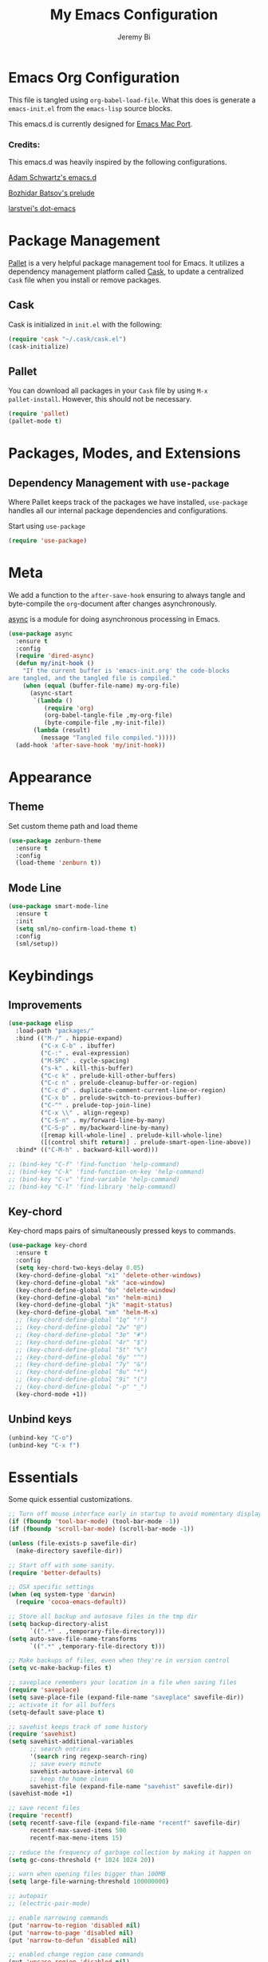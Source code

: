 #+AUTHOR: Jeremy Bi
#+TITLE: My Emacs Configuration

* Emacs Org Configuration

This file is tangled using =org-babel-load-file=. What this does is
generate a =emacs-init.el= from the =emacs-lisp= source blocks.

This emacs.d is currently designed for [[https://github.com/railwaycat/emacs-mac-port][Emacs Mac Port]].

*** Credits:

This emacs.d was heavily inspired by the following configurations.

[[https://github.com/daschwa/dotfiles/tree/master/emacs.d][Adam Schwartz's emacs.d]]

[[https://github.com/bbatsov/prelude][Bozhidar Batsov's prelude]]

[[https://github.com/larstvei/dot-emacs][larstvei's dot-emacs]]

* Package Management

[[https://github.com/rdallasgray/pallet][Pallet]] is a very helpful package management tool for Emacs.  It
utilizes a dependency management platform called [[https://github.com/cask/cask][Cask]], to update a
centralized =Cask= file when you install or remove packages.

** Cask

Cask is initialized in =init.el= with the following:
#+BEGIN_SRC emacs-lisp :tangle yes
  (require 'cask "~/.cask/cask.el")
  (cask-initialize)
#+END_SRC

** Pallet

You can download all packages in your =Cask= file by using =M-x
pallet-install=. However, this should not be necessary.
#+BEGIN_SRC emacs-lisp :tangle yes
  (require 'pallet)
  (pallet-mode t)
#+END_SRC

* Packages, Modes, and Extensions

** Dependency Management with =use-package=

Where Pallet keeps track of the packages we have installed,
=use-package= handles all our internal package dependencies and
configurations.

Start using =use-package=
#+BEGIN_SRC emacs-lisp :tangle yes
  (require 'use-package)
#+END_SRC
* Meta

We add a function to the =after-save-hook= ensuring to always tangle
and byte-compile the =org=-document after changes asynchronously.

[[https://github.com/jwiegley/emacs-async][async]] is a module for doing asynchronous processing in Emacs.

#+BEGIN_SRC emacs-lisp :tangle yes
  (use-package async
    :ensure t
    :config
    (require 'dired-async)
    (defun my/init-hook ()
      "If the current buffer is 'emacs-init.org' the code-blocks
  are tangled, and the tangled file is compiled."
      (when (equal (buffer-file-name) my-org-file)
        (async-start
         `(lambda ()
            (require 'org)
            (org-babel-tangle-file ,my-org-file)
            (byte-compile-file ,my-init-file))
         (lambda (result)
           (message "Tangled file compiled.")))))
    (add-hook 'after-save-hook 'my/init-hook))
#+END_SRC

* Appearance

** Theme

Set custom theme path and load theme
#+BEGIN_SRC emacs-lisp :tangle yes
  (use-package zenburn-theme
    :ensure t
    :config
    (load-theme 'zenburn t))
#+END_SRC

** Mode Line

#+BEGIN_SRC emacs-lisp :tangle yes
  (use-package smart-mode-line
    :ensure t
    :init
    (setq sml/no-confirm-load-theme t)
    :config
    (sml/setup))
#+END_SRC

* Keybindings

** Improvements
#+BEGIN_SRC emacs-lisp :tangle yes
  (use-package elisp
    :load-path "packages/"
    :bind (("M-/" . hippie-expand)
           ("C-x C-b" . ibuffer)
           ("C-:" . eval-expression)
           ("M-SPC" . cycle-spacing)
           ("s-k" . kill-this-buffer)
           ("C-c k" . prelude-kill-other-buffers)
           ("C-c n" . prelude-cleanup-buffer-or-region)
           ("C-c d" . duplicate-comment-current-line-or-region)
           ("C-x b" . prelude-switch-to-previous-buffer)
           ("C-^" . prelude-top-join-line)
           ("C-x \\" . align-regexp)
           ("C-S-n" . my/forward-line-by-many)
           ("C-S-p" . my/backward-line-by-many)
           ([remap kill-whole-line] . prelude-kill-whole-line)
           ([(control shift return)] . prelude-smart-open-line-above))
    :bind* (("C-M-h" . backward-kill-word)))

  ;; (bind-key "C-f" 'find-function 'help-command)
  ;; (bind-key "C-k" 'find-function-on-key 'help-command)
  ;; (bind-key "C-v" 'find-variable 'help-command)
  ;; (bind-key "C-l" 'find-library 'help-command)

#+END_SRC

** Key-chord

Key-chord maps pairs of simultaneously pressed keys to commands.

#+BEGIN_SRC emacs-lisp :tangle yes
  (use-package key-chord
    :ensure t
    :config
    (setq key-chord-two-keys-delay 0.05)
    (key-chord-define-global "x1" 'delete-other-windows)
    (key-chord-define-global "xk" 'ace-window)
    (key-chord-define-global "0o" 'delete-window)
    (key-chord-define-global "xn" 'helm-mini)
    (key-chord-define-global "jk" 'magit-status)
    (key-chord-define-global "xm" 'helm-M-x)
    ;; (key-chord-define-global "1q" "!")
    ;; (key-chord-define-global "2w" "@")
    ;; (key-chord-define-global "3e" "#")
    ;; (key-chord-define-global "4r" "$")
    ;; (key-chord-define-global "5t" "%")
    ;; (key-chord-define-global "6y" "^")
    ;; (key-chord-define-global "7y" "&")
    ;; (key-chord-define-global "8u" "*")
    ;; (key-chord-define-global "9i" "(")
    ;; (key-chord-define-global "-p" "_")
    (key-chord-mode +1))
#+END_SRC

** Unbind keys

#+BEGIN_SRC emacs-lisp :tangle yes
  (unbind-key "C-o")
  (unbind-key "C-x f")
#+END_SRC

* Essentials

Some quick essential customizations.

#+BEGIN_SRC emacs-lisp :tangle yes
  ;; Turn off mouse interface early in startup to avoid momentary display
  (if (fboundp 'tool-bar-mode) (tool-bar-mode -1))
  (if (fboundp 'scroll-bar-mode) (scroll-bar-mode -1))

  (unless (file-exists-p savefile-dir)
    (make-directory savefile-dir))

  ;; Start off with some sanity.
  (require 'better-defaults)

  ;; OSX specific settings
  (when (eq system-type 'darwin)
    (require 'cocoa-emacs-default))

  ;; Store all backup and autosave files in the tmp dir
  (setq backup-directory-alist
        `((".*" . ,temporary-file-directory)))
  (setq auto-save-file-name-transforms
        `((".*" ,temporary-file-directory t)))

  ;; Make backups of files, even when they're in version control
  (setq vc-make-backup-files t)

  ;; saveplace remembers your location in a file when saving files
  (require 'saveplace)
  (setq save-place-file (expand-file-name "saveplace" savefile-dir))
  ;; activate it for all buffers
  (setq-default save-place t)

  ;; savehist keeps track of some history
  (require 'savehist)
  (setq savehist-additional-variables
        ;; search entries
        '(search ring regexp-search-ring)
        ;; save every minute
        savehist-autosave-interval 60
        ;; keep the home clean
        savehist-file (expand-file-name "savehist" savefile-dir))
  (savehist-mode +1)

  ;; save recent files
  (require 'recentf)
  (setq recentf-save-file (expand-file-name "recentf" savefile-dir)
        recentf-max-saved-items 500
        recentf-max-menu-items 15)

  ;; reduce the frequency of garbage collection by making it happen on
  (setq gc-cons-threshold (* 1024 1024 20))

  ;; warn when opening files bigger than 100MB
  (setq large-file-warning-threshold 100000000)

  ;; autopair
  ;; (electric-pair-mode)

  ;; enable narrowing commands
  (put 'narrow-to-region 'disabled nil)
  (put 'narrow-to-page 'disabled nil)
  (put 'narrow-to-defun 'disabled nil)

  ;; enabled change region case commands
  (put 'upcase-region 'disabled nil)
  (put 'downcase-region 'disabled nil)

  ;; enable erase-buffer command
  (put 'erase-buffer 'disabled nil)

  (show-paren-mode 1)
#+END_SRC

* Setups

All packages and modes are configured here.
** Major Modes
*** Lisp

**** Clojure

#+begin_src emacs-lisp :tangle yes
  (use-package clojure-mode
    :ensure t
    :config
    (defun my/clojure-mode-defaults ()
      (subword-mode +1)
      (smartparens-mode -1))
    (add-hook 'clojure-mode-hook 'my/clojure-mode-defaults))
#+end_src

**** Emacs lisp

#+BEGIN_SRC emacs-lisp :tangle yes
  (defun my/recompile-elc-on-save ()
    "Recompile your elc when saving an elisp file."
    (add-hook 'after-save-hook
              (lambda ()
                (when (file-exists-p (byte-compile-dest-file buffer-file-name))
                  (emacs-lisp-byte-compile)))
              nil
              t))

  (defun my/conditional-emacs-lisp-checker ()
    "Don't check doc style in Emacs Lisp test files."
    (let ((file-name (buffer-file-name)))
      (when (and file-name (string-match-p ".*-tests?\\.el\\'" file-name))
        (setq-local flycheck-checkers '(emacs-lisp)))))

  (defun my/emacs-lisp-mode-defaults ()
    "Sensible defaults for `emacs-lisp-mode'."
    (my/recompile-elc-on-save)
    (smartparens-mode -1)
    (my/conditional-emacs-lisp-checker))

  (add-hook 'emacs-lisp-mode-hook 'my/emacs-lisp-mode-defaults)

  ;; ielm is an interactive Emacs Lisp shell
  (defun my/ielm-mode-defaults ()
    "Sensible defaults for `ielm'."
    (whitespace-mode -1))

  (add-hook 'ielm-mode-hook 'my/ielm-mode-defaults)

  (add-to-list 'auto-mode-alist '("Cask\\'" . emacs-lisp-mode))

  (define-key emacs-lisp-mode-map (kbd "C-c C-c") 'eval-defun)
  (define-key emacs-lisp-mode-map (kbd "C-c C-b") 'eval-buffer)

#+END_SRC

*** Geiser/Scheme

#+BEGIN_SRC emacs-lisp :tangle yes
  ;; (use-package geiser
  ;;   :config
  ;;   (setq geiser-active-implementations '(racket)))

  (use-package racket-mode
    :ensure t
    :config
    (add-hook 'racket-mode-hook
              '(lambda ()
                 (define-key racket-mode-map (kbd "C-c C-l") 'racket-run)
                 (define-key racket-mode-map (kbd "C-c C-k") 'racket-test))))

  (defun my/scheme-mode-defaults ()
    (smartparens-mode -1))

  (add-hook 'scheme-mode-hook #'my/scheme-mode-defaults)
#+END_SRC

*** LaTex

Sane setup for LaTeX writers.

#+BEGIN_SRC emacs-lisp :tangle yes
  (use-package tex-site
    :ensure auctex
    :config
    (defun my/latex-mode-defaults ()
      (turn-on-auto-fill)
      (abbrev-mode 1)
      (LaTeX-math-mode 1)
      (turn-on-cdlatex))

    (add-hook 'LaTeX-mode-hook 'my/latex-mode-defaults)

    (setq TeX-auto-save t)
    (setq TeX-parse-self t)

    ;; (setq-default TeX-master nil)

    (setq TeX-PDF-mode t)

    (when (eq system-type 'darwin)
      (setq TeX-view-program-selection
            '((output-dvi "DVI Viewer")
              (output-pdf "PDF Viewer")
              (output-html "HTML Viewer")))

      (setq TeX-view-program-list
            '(("DVI Viewer" "open %o")
              ("PDF Viewer" "open %o")
              ("HTML Viewer" "open %o"))))

    ;; (eval-after-load "tex"
    ;;   '(add-to-list 'TeX-engine-alist-builtin
    ;;                '(xetex "XeTeX" "xetex -shell-escape" "xelatex -shell-escape" "xetex")))
    )
#+END_SRC

**** Latex extra

#+begin_src emacs-lisp :tangle no
  (use-package latex-extra
    :config
    (eval-after-load 'latex '(latex/setup-keybinds)))
#+end_src

*** Org Mode

If you are not using it, you need to start.

#+BEGIN_SRC emacs-lisp :tangle yes
  (use-package org
    :defer t
    :config
    (require 'ox-md)
    (require 'ox-latex)

    (defun my/org-mode-defaults ()
      (turn-on-org-cdlatex)
      (diminish 'org-cdlatex-mode "")
      (turn-on-auto-fill))

    (add-hook 'org-mode-hook 'my/org-mode-defaults)

    ;; Fontify org-mode code blocks
    (setq org-src-fontify-natively t)

    (setq org-todo-keyword-faces
          '(("TODO" . (:foreground "green" :weight bold))
            ("NEXT" :foreground "blue" :weight bold)
            ("WAITING" :foreground "orange" :weight bold)
            ("HOLD" :foreground "magenta" :weight bold)
            ("CANCELLED" :foreground "forest green" :weight bold)))

    (setq org-enforce-todo-dependencies t)
    (setq org-src-tab-acts-natively t)

    ;; set up latex
    (setq org-latex-create-formula-image-program 'imagemagick)

    (setq org-latex-pdf-process
          (quote ("pdflatex -interaction nonstopmode -shell-escape -output-directory %o %f"
                  "bibtex $(basename %b)"
                  "pdflatex -interaction nonstopmode -shell-escape -output-directory %o %f"
                  "pdflatex -interaction nonstopmode -shell-escape -output-directory %o %f")))

    ;; Tell the latex export to use the minted package for source
    ;; code coloration.
    (add-to-list 'org-latex-packages-alist '("" "minted"))
    (setq org-latex-listings 'minted)

    (setq org-latex-minted-options
          '(("frame" "lines") ("framesep" "6pt")
            ("mathescape" "true") ("fontsize" "\\small")))

    (setq org-confirm-babel-evaluate nil)

    ;; execute external programs.
    (org-babel-do-load-languages
     (quote org-babel-load-languages)
     (quote ((emacs-lisp . t)
             (dot . t)
             (ditaa . t)
             (R . t)
             (python . t)
             (ruby . t)
             (gnuplot . t)
             (clojure . t)
             (sh . t)
             (haskell . t)
             (octave . t)
             (org . t)
             (plantuml . t)
             (scala . t)
             (sql . t)
             (latex . t))))

    (eval-after-load 'org-src
      '(define-key org-src-mode-map
         "\C-x\C-s" #'org-edit-src-exit))

    ;; (org-require 'org-ref)
    ;; (setq org-ref-default-bibliography '("/Users/jeremybi/research/refs.bib")
    ;;       org-ref-pdf-directory "/Users/jeremybi/research/papers/"
    ;;       org-ref-bibliography-notes "/Users/jeremybi/research/notes.org")
    )
#+END_SRC

[[https://github.com/jkitchin/jmax/blob/master/org-ref.org][Org-ref]] is an emacs-lisp module to handle bibliographic citations, and
references to figures, tables and sections in org-mode.

*** Dired and dired+

Dired Plus is an extension to the =dired= file manager in Emacs.  My
favorite feature is that pressing =F= will open all marked files.

#+BEGIN_SRC emacs-lisp :tangle yes
  (use-package dired
    :commands dired-jump
    :config
    (put 'dired-find-alternate-file 'disabled nil)

    ;; always delete and copy recursively
    (setq dired-recursive-deletes 'always)
    (setq dired-recursive-copies 'always)
    ;; show readable size
    (setq dired-listing-switches "-alh")

    (setq dired-dwim-target t)

    ;; enable some really cool extensions like C-x C-j(dired-jump)
    (require 'dired-x)

    (setq-default dired-omit-mode t
                  dired-omit-files "^\\.?#\\|^\\.$\\|^\\.\\.$\\|^\\."))

  (use-package dired+
    :ensure t)
#+END_SRC

*** Scala-mode

#+BEGIN_SRC emacs-lisp :tangle yes
  (use-package scala-mode2
    :ensure t
    :config
    (setq scala-indent:align-forms t
          scala-indent:align-parameters t)
    (defun my/scala-mode-hook-defaults ()
      (subword-mode +1))
    (add-hook 'scala-mode-hook 'my/scala-mode-hook-defaults))
#+END_SRC
*** Markdown

#+BEGIN_SRC emacs-lisp :tangle yes
  (use-package markdown-mode
    :ensure t
    :mode "\\.md\\'")
#+END_SRC

*** F2j-mode

#+begin_src emacs-lisp :tangle yes
  (use-package f2j-mode
    :load-path "packages/")
#+end_src

*** Eshell

Type =clear= to clear the buffer like in other terminal emulators.

#+BEGIN_SRC emacs-lisp :tangle yes
  (require 'eshell)
  (setq eshell-directory-name
        (expand-file-name "eshell" savefile-dir))

  (defun eshell/clear ()
    "Clears the shell buffer ala Unix's clear."
    ;; the shell prompts are read-only, so clear that for the duration
    (let ((inhibit-read-only t))
      ;; simply delete the region
      (erase-buffer)))
#+END_SRC

*** Java Mode

#+begin_src emacs-lisp :tangle yes
  (use-package cc-mode
    :defer t
    :init
    (add-hook 'java-mode-hook (lambda ()
                                (setq c-basic-offset 2))))
#+end_src

*** Haskell Mode

#+BEGIN_SRC emacs-lisp :tangle yes
  (use-package haskell-mode
    :ensure t
    :config
    (defun my/haskell-mode-defaults ()
      (subword-mode +1)
      (turn-on-haskell-doc-mode)
      (flycheck-mode -1)
      (turn-on-haskell-indentation))

    (add-hook 'haskell-mode-hook 'my/haskell-mode-defaults)
    (add-hook 'haskell-mode-hook 'interactive-haskell-mode)

    (require 'haskell)
    (bind-keys :map interactive-haskell-mode-map
               ("M-." . haskell-mode-goto-loc)
               ("M-," . pop-tag-mark)
               ("C-c C-t" . ghc-show-type)
               ("C-M-?" . ghc-display-errors))

    (setq haskell-process-auto-import-loaded-modules t
          haskell-interactive-types-for-show-ambiguous nil
          haskell-process-log t)

    (setq haskell-process-args-cabal-repl
          '("--ghc-option=-ferror-spans" "--with-ghc=ghci-ng"))

    (setq haskell-process-path-ghci "ghci-ng"))
#+END_SRC

*** SML Mode

#+BEGIN_SRC emacs-lisp :tangle yes
  (use-package sml-mode
    :ensure t
    :mode "\\.sml\\'"
    :config
    (defun my-sml-prog-proc-send-buffer ()
      "If sml repl exists, then restart it else create a new repl."
      (interactive)
      (when (get-buffer "*sml*")
        (with-current-buffer "*sml*"
          (when (get-process "sml")
            (comint-send-eof)))
        (sleep-for 0.2)
        (sml-run "sml" ""))
      (sml-prog-proc-send-buffer t))
    (bind-key "C-c C-b" 'my-sml-prog-proc-send-buffer sml-mode-map))

#+END_SRC

*** Idris Mode

#+begin_src emacs-lisp :tangle yes
  (use-package idris-mode
    :ensure t)
#+end_src

*** Lua Mode

#+begin_src emacs-lisp :tangle yes
  (use-package lua-mode
    :ensure t)
#+end_src

*** Js2 Mode

#+BEGIN_SRC emacs-lisp :tangle yes
  (use-package js2-mode
    :ensure t
    :mode "\\.js\\'")
#+END_SRC

** Minor Modes
*** Ido-related

#+BEGIN_SRC emacs-lisp :tangle yes
  (require 'ido)
  (setq ido-enable-prefix nil
        ido-enable-flex-matching t
        ido-create-new-buffer 'always
        ido-use-filename-at-point 'guess
        ido-max-prospects 10
        ido-save-directory-list-file (expand-file-name "ido.hist" savefile-dir)
        ido-default-file-method 'selected-window
        ido-auto-merge-work-directories-length -1)
  (ido-mode +1)

  ;; disable ido faces to see flx highlights
  (setq ido-use-faces nil)

  (use-package ido-ubiquitous
    :disabled t
    :config
    (ido-ubiquitous-mode +1))

  (use-package flx-ido
    :disabled t
    :config
    (flx-ido-mode +1))

  (use-package ido-vertical-mode
    :ensure t
    :config
    (ido-vertical-mode +1))
#+END_SRC

*** Magit

[[https://github.com/magit/magit][Magit]] is the ultimate =git= interface for Emacs.

#+BEGIN_SRC emacs-lisp :tangle yes
  (use-package magit
    :ensure t
    :pin melpa
    :commands magit-status
    :diminish (magit-auto-revert-mode ""))
#+END_SRC
*** hindent

#+begin_src emacs-lisp :tangle yes
  (use-package hindent
    :ensure t
    :config
    (setq hindent-style "chris-done")
    (add-hook 'haskell-mode-hook #'hindent-mode))
#+end_src

*** quickrun

#+begin_src emacs-lisp :tangle yes
  (use-package quickrun :ensure t)
#+end_src

*** Wgrep

[[https://github.com/mhayashi1120/Emacs-wgrep][Wgrep]] allows you to edit a grep buffer and apply those changes to the
file buffer.

#+BEGIN_SRC emacs-lisp :tangle yes
  (use-package wgrep-ag
    :ensure t
    :init
    (autoload 'wgrep-ag-setup "wgrep-ag")
    (add-hook 'ag-mode-hook 'wgrep-ag-setup))
#+END_SRC
*** Helm

=helm-mini= is a part of [[https://github.com/emacs-helm/helm][Helm]] that shows current buffers and a list of
recent files using =recentf=.  It is a great way to manage many open
files.

#+BEGIN_SRC emacs-lisp :tangle yes
  (use-package helm
    :ensure t
    :bind (("C-x C-f" . helm-find-files)
           ("M-y" . helm-show-kill-ring)
           ("C-h r" . helm-info-emacs)
           ("C-h a" . helm-apropos))
    :config
    (require 'helm-config)
    (require 'helm-files)

    (when (executable-find "curl")
      (setq helm-google-suggest-use-curl-p t))

    (setq helm-quick-update                     t
          helm-split-window-in-side-p           t
          helm-buffers-fuzzy-matching           t
          helm-move-to-line-cycle-in-source     t
          helm-ff-search-library-in-sexp        t
          helm-ff-file-name-history-use-recentf t)

    ;; show minibuffer history with Helm
    (bind-key "C-c C-l" 'helm-minibuffer-history minibuffer-local-map)

    ;; shell history.
    (bind-key "C-c C-l" 'helm-comint-input-ring shell-mode-map)

    (helm-mode +1))
#+END_SRC
*** Hydra

[[https://github.com/abo-abo/hydra][Hydra]] make Emacs bindings that stick around.

#+begin_src emacs-lisp :tangle yes
  (use-package hydra-examples
    :ensure hydra
    :config
    (defhydra hydra-move (global-map "C-S-o")
      "move"
      ("h" hydra-move-splitter-left)
      ("j" hydra-move-splitter-down)
      ("k" hydra-move-splitter-up)
      ("l" hydra-move-splitter-right))

    (global-set-key
     (kbd "C-x t")
     (defhydra toggle (:color amaranth)
       "toggle"
       ("a" abbrev-mode "abbrev" :color blue)
       ("d" toggle-debug-on-error "debug" :color blue)
       ("f" auto-fill-mode "fill" :color blue)
       ("t" toggle-truncate-lines "truncate" :color blue)
       ("w" whitespace-mode "whitespace" :color blue)
       ("q" nil "cancel")))

    (key-chord-define-global
     "ds"
     (defhydra hydra-zoom ()
       "zoom"
       ("j" text-scale-increase "in")
       ("k" text-scale-decrease "out")
       ("0" (text-scale-set 0) "reset")
       ("1" (text-scale-set 0) :bind nil)
       ("2" (text-scale-set 0) :bind nil :color blue)))

    (defhydra hydra-error (global-map "M-g")
      "goto-error"
      ("h" first-error "first")
      ("j" next-error "next")
      ("k" previous-error "prev")
      ("v" recenter-top-bottom "recenter")
      ("q" nil "quit"))

    (global-set-key
     (kbd "C-M-o")
     (defhydra hydra-window (:color amaranth)
       "window"
       ("h" windmove-left nil)
       ("j" windmove-down nil)
       ("k" windmove-up nil)
       ("l" windmove-right nil)
       ("v" (lambda ()
              (interactive)
              (split-window-right)
              (windmove-right))
        "vert")
       ("x" (lambda ()
              (interactive)
              (split-window-below)
              (windmove-down))
        "horz")
       ("t" transpose-frame "'")
       ("o" delete-other-windows "one" :color blue)
       ("a" ace-window "ace")
       ("s" ace-swap-window "swap")
       ("d" ace-delete-window "del")
       ("i" ace-maximize-window "ace-one" :color blue)
       ("b" ido-switch-buffer "buf")
       ("q" nil "cancel"))))
#+end_src

*** Paradox

#+begin_src emacs-lisp :tangle no
  (use-package paradox
    :ensure t
    :config
    (setq paradox-github-token t)
    (setq paradox-execute-asynchronously t))
#+end_src

*** Pretty-mode

#+begin_src emacs-lisp :tangle yes
  (use-package pretty-mode
    :ensure t
    :idle (global-pretty-mode t))
#+end_src

*** Pandoc-mode

#+begin_src emacs-lisp :tangle yes
  (use-package pandoc-mode
    :ensure t
    :config
    (add-hook 'markdown-mode-hook 'pandoc-mode)
    (add-hook 'org-mode-hook 'pandoc-mode)
    (add-hook 'pandoc-mode-hook 'pandoc-load-default-settings))
#+end_src
*** Elpy

#+begin_src emacs-lisp :tangle no
  (use-package elpy
    :ensure t
    :config
    (remove-hook 'elpy-modules 'elpy-module-flymake)
    (remove-hook 'elpy-modules 'elpy-module-yasnippet)
    (elpy-enable))
#+end_src
*** Chinese-font-setup

#+begin_src emacs-lisp :tangle yes
  (use-package chinese-fonts-setup
    :ensure t)
#+end_src

*** mwim

Move to the beginning/end of line or code

#+begin_src emacs-lisp :tangle yes
  (use-package mwim
    :bind (("C-a" . mwim-beginning-of-code-or-line)
           ("C-e" . mwim-end-of-code-or-line)))
#+end_src

*** Helm-swoop

[[https://github.com/ShingoFukuyama/helm-swoop][Helm-swoop]], efficiently hopping squeezed lines powered by Emacs
helm interface.

#+BEGIN_SRC emacs-lisp :tangle yes
  (use-package helm-swoop
    :ensure t
    :bind (("M-i" . helm-swoop)
           ("M-I" . helm-swoop-back-to-last-point)
           ("C-c M-i" . helm-multi-swoop)
           ("C-x M-i" . helm-multi-swoop-all))
    :config
    ;; When doing isearch, hand the word over to helm-swoop
    (bind-key "M-i" 'helm-swoop-from-isearch isearch-mode-map)
    ;; From helm-swoop to helm-multi-swoop-all
    (bind-key "M-i" 'helm-multi-swoop-all-from-helm-swoop helm-swoop-map))
#+END_SRC

*** Helm-descbinds

[[https://github.com/emacs-helm/helm-descbinds][Helm Descbinds]] provides an interface to emacs' =describe-bindings=
making the currently active key bindings interactively searchable
with helm.

#+BEGIN_SRC emacs-lisp :tangle yes
  (use-package helm-descbinds
    :defer t
    :ensure t
    :idle (helm-descbinds-mode 1))
#+END_SRC

*** Fullframe

[[https://github.com/tomterl/fullframe][Fullframe]] advises commands to execute fullscreen, restoring the window
setup when exiting.

#+BEGIN_SRC emacs-lisp :tangle yes
  (use-package fullframe
    :ensure t
    :config
    (fullframe magit-status magit-mode-quit-window)
    (fullframe monky-status monky-quit-window)
    (fullframe ibuffer ibuffer-quit))
#+END_SRC

*** Exec-path-from-shell

A GNU Emacs library to setup environment variables from the user's
shell.

#+begin_src emacs-lisp :tangle yes
  (use-package exec-path-from-shell
    :ensure t
    :if (memq window-system '(mac ns))
    :config
    (exec-path-from-shell-initialize))
#+end_src

*** Mykie

[[https://github.com/yuutayamada/mykie-el][Mykie]] is a command multiplexer, which can add other functions to a
single keybind.

#+BEGIN_SRC emacs-lisp :tangle no
  (use-package mykie
    :ensure t
    :config
    (setq mykie:use-major-mode-key-override 'global)
    (mykie:initialize)
    (mykie:set-keys nil
      "C-e"
      :default (move-end-of-line 1)
      :repeat  (end-of-buffer)
      :C-u (beginning-of-buffer)
      "C-S-n"
      :default (next-line 4)
      "C-S-p"
      :default (previous-line 4)))
#+END_SRC

*** Ace-jump-mode

#+BEGIN_SRC emacs-lisp :tangle yes
  (use-package ace-jump-mode
    :ensure t
    :bind ("C-c SPC" . ace-jump-mode)
    :config
    (setq ace-jump-mode-move-keys
        '(?a ?s ?d ?f ?g ?h ?j ?k ?l ?q ?w ?e ?r ?t ?y ?u ?i ?o ?p ?z ?x ?c ?v ?b ?n ?m)))
#+END_SRC
*** Alert

[[https://github.com/jwiegley/alert][Alert]] is a Growl-workalike for Emacs which uses a common notification
interface.

#+BEGIN_SRC emacs-lisp :tangle no
  (use-package alert
    :config
    (setq terminal-notifier-command (executable-find "terminal-notifier"))
    (alert-define-style 'timed-notification :title "Notify using terminal-notifier"
                        :notifier
                        (lambda (info)
                          (if terminal-notifier-command
                              (let ((args
                                     (list "-title" (alert-encode-string (plist-get info :title))
                                           "-message" (alert-encode-string (plist-get info :message))
                                           "-sound" "default"
                                           "-sender" "org.gnu.Emacs")))
                                (apply #'call-process terminal-notifier-command nil nil nil args))
                            (alert-message-notify info))))
    (setq alert-default-style 'timed-notification)

    ;; To reminder me to stand up from long time coding
    (defvar my-timer-obj nil
      "For canceling if I cannot bear")

    (defun start-my-timer ()
      "Timer for long time coding."
      (if my-timer-obj (cancel-timer my-timer-obj))
      (setq my-timer-obj
            (run-at-time "42 minutes" 2600
                         (lambda () (alert "Stand up, stretch out!" :title "Stop Watering"))))
      ;; (alert "Start timing!" :title "Emacs")
      )

    (defun stop-my-timer ()
      (if my-timer-obj (cancel-timer my-timer-obj))
      ;; (alert "Stop timing!" :title "Emacs")
      )

    (add-hook 'focus-in-hook #'start-my-timer)
    (add-hook 'focus-out-hook #'stop-my-timer))

#+END_SRC

*** Ace-isearch

#+begin_src emacs-lisp :tangle yes
  (use-package ace-isearch
    :ensure t
    :config
    (setq ace-isearch-use-ace-jump 'printing-char)
    (setq ace-isearch-input-idle-delay 0.8)
    (global-ace-isearch-mode +1))
#+end_src

*** Ace-window

[[https://github.com/abo-abo/ace-window][Ace-window]] provides window switching, the visual way.

#+BEGIN_SRC emacs-lisp :tangle yes
  (use-package ace-window
    :ensure t
    :bind ("C-x o" . ace-window)
    :config
    (setq aw-keys '(?a ?s ?d ?f ?g ?h ?j ?k ?l))
    (setq aw-scope 'frame))
#+END_SRC

*** Rainbow mode

=rainbow-mode= displays hexadecimal colors with the color they
represent as their background.

#+BEGIN_SRC emacs-lisp :tangle yes
  (use-package rainbow-mode
    :ensure t
    :diminish (rainbow-mode . "")
    :config
    (add-hook 'prog-mode-hook 'rainbow-mode))
#+END_SRC

*** Rainbow-delimiter

[[https://github.com/jlr/rainbow-delimiters][Rainbow Delimiters]] is a “rainbow parentheses”-like mode which
highlights parentheses, brackets, and braces according to their depth

#+BEGIN_SRC emacs-lisp :tangle no
  (use-package rainbow-delimiters
    :ensure t
    :config
    (add-hook 'prog-mode-hook #'rainbow-delimiters-mode))
#+END_SRC

*** Operate-on-numbes

#+BEGIN_SRC emacs-lisp :tangle yes
  (use-package operate-on-number
    :config
    (require 'smartrep)
    (setq smartrep-mode-line-active-bg nil)
    (smartrep-define-key global-map "C-c ."
      '(("+" . apply-operation-to-number-at-point)
        ("-" . apply-operation-to-number-at-point)
        ("*" . apply-operation-to-number-at-point)
        ("/" . apply-operation-to-number-at-point)
        ("^" . apply-operation-to-number-at-point)
        ("<" . apply-operation-to-number-at-point)
        (">" . apply-operation-to-number-at-point)
        ("'" . operate-on-number-at-point))))
#+END_SRC

*** Expand-region

[[https://github.com/magnars/expand-region.el][Expand-region]] increases the selected region by semantic units. Just
keep pressing the key until it selects what you want.

#+BEGIN_SRC emacs-lisp :tangle yes
  (use-package expand-region
    :ensure t
    :bind ("M-2" . er/expand-region))
#+END_SRC

*** Whitespace

Whitespace-mode configuration.

#+BEGIN_SRC emacs-lisp :tangle yes
  (use-package whitespace
    :diminish (whitespace-mode . "")
    :config
    ;; (setq whitespace-line-column 80)
    (setq whitespace-style '(face tabs trailing))

    (defun prelude-enable-whitespace ()
      "Enable `whitespace-mode' if `prelude-whitespace' is not nil."
      ;; (add-hook 'before-save-hook 'whitespace-cleanup nil t)
      (whitespace-mode +1))

    (add-hook 'text-mode-hook 'prelude-enable-whitespace)
    (add-hook 'prog-mode-hook 'prelude-enable-whitespace))

#+END_SRC

*** Whitespace-cleanup-mode

#+begin_src emacs-lisp :tangle yes
  (use-package whitespace-cleanup-mode
    :ensure t
    :diminish (whitespace-cleanup-mode . "")
    :config
    (add-hook 'prog-mode-hook 'whitespace-cleanup-mode))
#+end_src

*** Ag

[[https://github.com/Wilfred/ag.el][Ag.el]] is a simple ag frontend, loosely based on ack-and-half.el.

#+BEGIN_SRC emacs-lisp :tangle yes
  (use-package ag
    :ensure t
    :config
    (setq ag-highlight-search t))
#+END_SRC
*** Projectile

#+BEGIN_SRC emacs-lisp :tangle yes
  (use-package projectile
    :ensure t
    :diminish ""
    :config
    (setq projectile-cache-file
          (expand-file-name  "projectile.cache" savefile-dir)
          projectile-completion-system 'helm
          projectile-sort-order 'modification-time)
    (projectile-global-mode t))
#+END_SRC

*** Helm-projectile

#+begin_src emacs-lisp :tangle yes
  (use-package helm-projectile
    :ensure t
    :bind (("s-p" . helm-projectile-switch-project)
           ("s-f" . helm-projectile-find-file)
           ("s-g" . helm-projectile-ag))
    :config
    (setq projectile-switch-project-action 'helm-projectile-find-file)
    (helm-projectile-on))
#+end_src

*** Helm-ag

#+begin_src emacs-lisp :tangle yes
  (use-package helm-ag
    :defer t
    :ensure t)
#+end_src

*** Discover-my-major

#+BEGIN_SRC emacs-lisp :tangle yes
  (use-package discover-my-major
    :config
    (bind-key "C-m" 'discover-my-major 'help-command))
#+END_SRC

*** Lispy

[[https://github.com/abo-abo/lispy][Lispy]] implements various vi-like commands for navigating and editing
Lisp code.

#+BEGIN_SRC emacs-lisp :tangle yes
  (use-package lispy
    :defer t
    :ensure t
    :init
    (dolist (hook '(emacs-lisp-mode-hook
                    lisp-mode-hook
                    scheme-mode-hook
                    clojure-mode-hook))
      (add-hook hook (lambda () (lispy-mode +1))))
    :config
    (bind-keys :map lispy-mode-map
               ("C-e" . nil)
               ("/" . nil)
               ("M-i" . nil)
               ("M-e" . lispy-iedit)
               ("S" . special-lispy-splice)
               ("g" . special-lispy-goto-local)
               ("G" . special-lispy-goto)))
#+END_SRC

*** Yasnippets

Snippets are keys.

#+BEGIN_SRC emacs-lisp :tangle yes
  (use-package yasnippet
    :ensure t
    :diminish (yas-minor-mode . "")
    :config
    (add-to-list 'auto-mode-alist '("\\.yasnippet$" . snippet-mode))
    (setq yas-verbosity 1)
    (setq yas-wrap-around-region t)
    (setq-default yas-prompt-functions '(yas-ido-prompt))
    (bind-key "<return>" 'yas-exit-all-snippets yas-keymap)
    :idle (yas-global-mode 1))
#+END_SRC

*** Undo-Tree

More natural undo or redo. Undo with =C-/= and redo with =C-?=.

#+BEGIN_SRC emacs-lisp :tangle yes
  (use-package undo-tree
    :ensure t
    :diminish (undo-tree-mode . "")
    :config
    ;; autosave the undo-tree history
    (setq undo-tree-history-directory-alist
          `((".*" . ,temporary-file-directory)))
    (setq undo-tree-auto-save-history t)
    (global-undo-tree-mode 1))
#+END_SRC

*** Cider

#+begin_src emacs-lisp :tangle yes
  (use-package cider
    :defer t
    :ensure t
    :config
    (setq nrepl-log-messages t)
    (setq nrepl-hide-special-buffers t)
    (setq cider-repl-use-clojure-font-lock t)
    (setq cider-repl-result-prefix ";; => ")
    (setq cider-interactive-eval-result-prefix ";; => ")
    (add-hook 'cider-mode-hook 'eldoc-mode)
    (defun my/cider-repl-mode-defaults ()
      (subword-mode +1)
      (smartparens-strict-mode +1))
    (add-hook 'cider-repl-mode-hook 'my/cider-repl-mode-defaults))
#+end_src
*** Company

[[https://github.com/company-mode/company-mode][Company]] is a code completion framework for Emacs. The name stands for
"complete anything".

#+BEGIN_SRC emacs-lisp :tangle yes
  (use-package company
    :ensure t
    :diminish (company-mode . "CPY")
    :config
    (setq company-tooltip-align-annotations t)
    (setq company-dabbrev-ignore-case nil)
    (setq company-dabbrev-downcase nil)
    (eval-after-load 'company-dabbrev-code
      '(dolist (mode '(coq-mode oz-mode))
         (add-to-list 'company-dabbrev-code-modes mode)))
    ;; invert the navigation direction if the the completion popup-isearch-match
    ;; is displayed on top (happens near the bottom of windows)
    (setq company-tooltip-flip-when-above t)
    (setq company-dabbrev-code-other-buffers 'code)
    (global-company-mode))
#+END_SRC

*** Company-ghc

#+begin_src emacs-lisp :tangle yes
  (use-package company-ghc
    :ensure t
    :config
    (add-to-list 'company-backends '(company-ghc :with company-dabbrev-code)))
#+end_src

*** Flyspell

Enable spell-checking in Emacs.

#+BEGIN_SRC emacs-lisp :tangle yes
  (use-package flyspell
    :diminish (flyspell-mode . "")
    :init
    ;; Enable spell check in only plaintext
    (add-hook 'text-mode-hook 'flyspell-mode)
    ;; Enable spell check in comments
    (add-hook 'prog-mode-hook 'flyspell-prog-mode)
    :config
    (setq flyspell-issue-welcome-flag nil)
    (setq flyspell-issue-message-flag nil)
    (setq ispell-program-name "aspell"    ; use aspell instead of ispell
          ispell-extra-args '("--sug-mode=ultra"))
    ;; Make spell check on right click.
    (define-key flyspell-mouse-map [down-mouse-3] 'flyspell-correct-word)
    (define-key flyspell-mouse-map [mouse-3] 'undefined)
    (define-key flyspell-mode-map (kbd "C-M-i") nil)
    (define-key flyspell-mode-map (kbd "C-;") nil)
    ;; Work with auto-complete
    (require 'auto-complete)
    (ac-flyspell-workaround))

#+END_SRC

**** Helpful Default Keybindings
=C-.= corrects word at point.  =C-,​= to jump to next misspelled word.
*** Browse-kill-ring

#+BEGIN_SRC emacs-lisp :tangle no
  (use-package browse-kill-ring
    :config
    (browse-kill-ring-default-keybindings))
#+END_SRC

*** Flycheck

A great syntax checker.

#+BEGIN_SRC emacs-lisp :tangle yes
  (use-package flycheck
    :ensure t
    :init
    (add-hook 'after-init-hook #'global-flycheck-mode)
    :config
    (setq-default flycheck-disabled-checkers '(emacs-lisp-checkdoc))
    (setq flycheck-indication-mode 'left-fringe)
    (setq flycheck-completion-system 'ido))
#+END_SRC

*** Flycheck-haskell

#+begin_src emacs-lisp :tangle no
  (use-package flycheck-haskell
    :ensure t
    :init
    (eval-after-load 'flycheck
      '(add-hook 'flycheck-mode-hook #'flycheck-haskell-setup)))
#+end_src

*** Pop Win

[[https://github.com/m2ym/popwin-el][popwin]] is used to manage the size of "popup" buffers.

#+BEGIN_SRC emacs-lisp :tangle yes
  (use-package popwin
    :ensure t
    :config
    (popwin-mode 1))
#+END_SRC

*** Multiple Cursors

[[https://github.com/emacsmirror/multiple-cursors][Multiple Cursors]] brings you seemingly unlimited power.

#+BEGIN_SRC emacs-lisp :tangle yes
  (use-package multiple-cursors
    :ensure t
    :bind (("C->" . mc/mark-next-like-this)
           ("C-<" . mc/mark-previous-like-this)
           ("C-c C-<" . mc/mark-all-like-this)
           ("C-c C->" . mc/mark-more-like-this-extended))
    :init
    (setq mc/list-file (expand-file-name "mc-lists.el" savefile-dir)))
#+END_SRC

*** Move-text

Move lines or a region up or down.

#+BEGIN_SRC emacs-lisp :tangle yes
  (use-package move-text
    :ensure t
    :bind (("<C-M-up>" . move-text-up)
           ("<C-M-down>" . move-text-down)))
#+END_SRC

*** Guide-key

[[https://github.com/kbkbkbkb1/guide-key][Guide-key.el]] displays the available key bindings automatically and
dynamically.

#+BEGIN_SRC emacs-lisp :tangle yes
  (use-package guide-key
    :ensure t
    :diminish (guide-key-mode . "")
    :config
    (guide-key-mode 1)
    (setq guide-key/guide-key-sequence
          '("C-x r" "C-c h" "C-x 4" "C-x 5"
            (org-mode "C-c C-x")))
    (setq guide-key/popup-window-position 'bottom)
    (setq guide-key/highlight-command-regexp
          '(("rectangle" . font-lock-warning-face)
            ("register"  . font-lock-type-face))))
#+END_SRC

*** Reveal-in-finder

Open file in Finder

#+BEGIN_SRC emacs-lisp :tangle yes
  (use-package reveal-in-finder
    :ensure t
    :if (eq system-type 'darwin)
    :bind
    ("C-c o" . reveal-in-finder))
#+END_SRC

*** Sbt-mode

[[https://github.com/hvesalai/sbt-mode][Sbt-mode]] is an emacs mode for interacting with sbt, scala console
(aka REPL) and sbt projects.

#+BEGIN_SRC emacs-lisp :tangle yes
  (use-package sbt-mode
    :ensure t
    :config
    (add-hook 'scala-mode-hook
              '(lambda ()
                 (local-set-key (kbd "C-x '") 'sbt-run-previous-command)))
    (add-hook 'sbt-mode-hook
              '(lambda ()
                 (setq compilation-skip-threshold 1)
                 (local-set-key (kbd "C-a") 'comint-bol)
                 (local-set-key (kbd "M-RET") 'comint-accumulate))))
#+END_SRC

*** Ensime

[[https://github.com/ensime/ensime-src][ENSIME]] is the ENhanced Scala Interaction Mode for Emacs.

#+BEGIN_SRC emacs-lisp :tangle yes
  (use-package ensime
    :ensure t
    :init
    (add-hook 'scala-mode-hook 'ensime-scala-mode-hook))
#+END_SRC

*** Color-identifiers-mode

[[https://github.com/ankurdave/color-identifiers-mode][Color Identifiers]] is a minor mode for Emacs that highlights each
source code identifier uniquely based on its name.

#+BEGIN_SRC emacs-lisp :tangle no
  (use-package color-identifiers-mode
    :diminish (color-identifiers-mode . "")
    :init
    (add-hook 'after-init-hook #'global-color-identifiers-mode))
#+END_SRC

*** Ebib

[[https://github.com/joostkremers/ebib][Ebib]] is a BibTeX database manager that runs in GNU Emacs.

#+BEGIN_SRC emacs-lisp :tangle no
  (use-package ebib
    :ensure t
    :config
    (setq ebib-preload-bib-files (quote ("~/research/refs.bib")))
    (bind-key "C-c b" 'ebib-insert-bibtex-key org-mode-map))
#+END_SRC

*** Lexbind-mode

[[https://github.com/spacebat/lexbind-mode][Lexbind-mode]] is an Emacs minor mode to display the value of the
lexical-binding variable which determines the behaviour of
variable binding forms in Emacs Lisp.

#+BEGIN_SRC emacs-lisp :tangle yes
  (use-package lexbind-mode
    :ensure t
    :init
    (setq initial-buffer-choice 'lexbind-lexscratch)
    :config
    (add-hook 'emacs-lisp-mode-hook 'lexbind-mode))
#+END_SRC

*** Smartparens

Show matching and unmatched delimiters, and auto-close them as well.

#+BEGIN_SRC emacs-lisp :tangle yes
  (use-package smartparens-config
    :ensure smartparens
    :config
    ;; highlights matching pairs
    (setq sp-base-key-bindings 'paredit)
    (setq sp-autoskip-closing-pair 'always)
    (setq sp-hybrid-kill-entire-symbol nil)
    (sp-use-paredit-bindings)
    (sp-pair "{" nil :post-handlers
             '(((lambda (&rest _ignored)
                  (prelude-smart-open-line-above)) "RET")))
    (smartparens-global-mode +1))
#+END_SRC

*** GHC

#+BEGIN_SRC emacs-lisp :tangle yes
  (use-package ghc
    :ensure t
    :pin melpa-stable
    :config
    (autoload 'ghc-init "ghc" nil t)
    (autoload 'ghc-debug "ghc" nil t)
    (setq ghc-ghc-options '("-fno-warn-unused-do-bind"))
    (add-hook 'haskell-mode-hook (lambda () (ghc-init))))
#+END_SRC

*** Structured-haskell-mode

[[https://github.com/chrisdone/structured-haskell-mode][Structured-haskell-mode]] is a minor mode providing structured editing
operations based on the syntax of Haskell.

#+BEGIN_SRC emacs-lisp :tangle no
  (use-package shm
    :config
    (add-hook 'haskell-mode-hook 'structured-haskell-mode)
    (define-key shm-map (kbd "M-s") nil)
    (define-key shm-map (kbd "M-S") 'shm/splice)
    (require 'shm-reformat)
    (setq hindent-style "chris-done")
    (bind-key "C-c i" 'shm-reformat-decl haskell-mode-map))
#+END_SRC

*** Ace-link

#+BEGIN_SRC emacs-lisp :tangle yes
  (use-package ace-link
    :config
    (ace-link-setup-default))
#+END_SRC

*** Easy-kill

[[https://github.com/leoliu/easy-kill][easy-kill]] provides commands to let users kill or mark things easily.

#+BEGIN_SRC emacs-lisp :tangle yes
  (use-package easy-kill
    :ensure t
    :config
    (global-set-key [remap kill-ring-save] 'easy-kill))
#+END_SRC

*** Dash-at-point

[[Dash][http://kapeli.com/]] is an API Documentation Browser and Code Snippet
Manager. [[https://github.com/stanaka/dash-at-point][dash-at-point]] make it easy to search the word at point with
Dash.

#+BEGIN_SRC emacs-lisp :tangle yes
  (use-package dash-at-point
    :ensure t
    :if (eq system-type 'darwin))
#+END_SRC

*** Visual-regexp-steroids

[[https://github.com/benma/visual-regexp-steroids.el/][visual-regexp-steroids]] enables the use of modern regexp engines (no
more escaped group parentheses, and other goodies!).

#+BEGIN_SRC emacs-lisp :tangle yes
  (use-package visual-regexp-steroids
    :ensure t
    :bind ("C-c r" . vr/replace))
#+END_SRC

*** Pcre2el

[[https://github.com/joddie/pcre2el][pcre2el]] is a utility for working with regular expressions in Emacs,
based on a recursive-descent parser for regexp syntax.

#+BEGIN_SRC emacs-lisp :tangle yes
(use-package pcre2el)
#+END_SRC

*** Worf Mode

#+BEGIN_SRC emacs-lisp :tangle yes
  (use-package worf
    :ensure t
    :config
    (add-hook 'org-mode-hook 'worf-mode))
#+END_SRC

*** Skeletor

#+BEGIN_SRC emacs-lisp :tangle yes
  (use-package skeletor
    :ensure t
    :config
    (setq skeletor-scala-use-ensime t))
#+END_SRC

*** ggtags

#+BEGIN_SRC emacs-lisp :tangle yes
  (use-package ggtags
    :ensure t
    :config
    (add-hook 'c-mode-common-hook
              (lambda ()
                (when (derived-mode-p 'c-mode 'c++-mode 'java-mode)
                  (ggtags-mode 1)
                  (setq-local eldoc-documentation-function #'ggtags-eldoc-function)))))
#+END_SRC

*** electric-spacing

#+begin_src emacs-lisp :tangle yes
  (use-package electric-spacing
    :ensure t
    :config
    (add-hook 'text-mode-hook 'electric-spacing-mode)
    (add-to-list 'electric-spacing-regexp-pairs
                 '("\\cA\\|\\cC\\|\\ck\\|\\cK\\|\\cH" . "[0-9A-Za-z]"))
    (add-to-list 'electric-spacing-regexp-pairs
                 '("[0-9A-Za-z]" . "\\cA\\|\\cC\\|\\ck\\|\\cK\\|\\cH")))
#+end_src

*** VLFI

View Large Files in Emacs

#+BEGIN_SRC emacs-lisp :tangle yes
  (use-package vlf-setup
    :ensure vlf
    :config
    (setq vlf-batch-size 10240)
    (setq vlf-application 'dont-ask))
#+END_SRC
*** Anzu Mode

#+BEGIN_SRC emacs-lisp :tangle yes
  (use-package anzu
    :ensure t
    :bind (("M-%" . anzu-query-replace)
           ("C-M-%" . anzu-query-replace-regexp))
    :diminish (anzu-mode . "")
    :init
    (global-anzu-mode +1))
#+END_SRC

*** Volatile-highlights

#+begin_src emacs-lisp :tangle no
  (use-package volatile-highlights
    :diminish (volatile-highlights-mode . "")
    :config
    (volatile-highlights-mode t))
#+end_src

*** Multi-term

Consult [[http://rawsyntax.com/blog/learn-emacs-zsh-and-multi-term/][Zsh and Multi-term]] for setup probelm.

#+BEGIN_SRC emacs-lisp :tangle yes
  (use-package multi-term
    :ensure t
    :bind (("C-c t" . multi-term)
           ("C-c \"" . multi-term-dedicated-toggle))
    :config
    (setq multi-term-program (getenv "SHELL")
          multi-term-buffer-name "term"
          multi-term-dedicated-select-after-open-p t)
    (add-hook 'term-mode-hook
              (lambda ()
                (add-to-list 'term-bind-key-alist '("M-[" . multi-term-prev))
                (add-to-list 'term-bind-key-alist '("M-]" . multi-term-next))
                ;; conflict with yasnippet
                (yas-minor-mode -1)
                (company-mode -1))))
#+END_SRC

*** Git-timemachine

#+begin_src emacs-lisp :tangle yes
  (use-package git-timemachine
    :ensure t)
#+end_src

** Buffer
*** Toggle Windows

#+BEGIN_SRC emacs-lisp :tangle yes
  (defun toggle-window-split ()
    "Toggle window splitting between horizontal to vertical."
    (interactive)
    (if (= (count-windows) 2)
        (let* ((this-win-buffer (window-buffer))
               (next-win-buffer (window-buffer (next-window)))
               (this-win-edges (window-edges (selected-window)))
               (next-win-edges (window-edges (next-window)))
               (this-win-2nd (not (and (<= (car this-win-edges)
                                           (car next-win-edges))
                                       (<= (cadr this-win-edges)
                                           (cadr next-win-edges)))))
               (splitter
                (if (= (car this-win-edges)
                       (car (window-edges (next-window))))
                    'split-window-horizontally
                  'split-window-vertically)))
          (delete-other-windows)
          (let ((first-win (selected-window)))
            (funcall splitter)
            (if this-win-2nd (other-window 1))
            (set-window-buffer (selected-window) this-win-buffer)
            (set-window-buffer (next-window) next-win-buffer)
            (select-window first-win)
            (if this-win-2nd (other-window 1))))))
#+END_SRC

*** Indent and untabfy Buffer

#+BEGIN_SRC emacs-lisp :tangle yes
  (defmacro with-region-or-buffer (func)
    "When called with no active region, call FUNC on current buffer."
    `(defadvice ,func (before with-region-or-buffer activate compile)
       (interactive
        (if mark-active
            (list (region-beginning) (region-end))
          (list (point-min) (point-max))))))

  (with-region-or-buffer indent-region)
  (with-region-or-buffer untabify)
#+END_SRC

** Miscellaneous
*** Search

#+BEGIN_SRC emacs-lisp :tangle yes
  (defun prelude-search (query-url prompt)
    "Open the search url constructed with the QUERY-URL.
  PROMPT sets the `read-string prompt."
    (browse-url
     (concat query-url
             (url-hexify-string
              (if mark-active
                  (buffer-substring (region-beginning) (region-end))
                (read-string prompt))))))

  (defmacro prelude-install-search-engine (search-engine-name search-engine-url search-engine-prompt)
    "Given some information regarding a search engine, install the
  interactive command to search through them"
    `(defun ,(intern (format "prelude-%s" search-engine-name)) ()
       ,(format "Search %s with a query or region if any." search-engine-name)
       (interactive)
       (prelude-search ,search-engine-url ,search-engine-prompt)))

  (prelude-install-search-engine "google" "http://www.google.com/search?q=" "Google: ")
  (prelude-install-search-engine "github" "https://github.com/search?q=" "Search GitHub: ")
#+END_SRC
*** Colorize compilation buffers

#+BEGIN_SRC emacs-lisp :tangle yes
  ;; Compilation from Emacs
  (defun prelude-colorize-compilation-buffer ()
    "Colorize a compilation mode buffer."
    (interactive)
    ;; we don't want to mess with child modes such as grep-mode, ack, ag,
    ;; etc
    (when (eq major-mode 'compilation-mode)
      (let ((inhibit-read-only t))
        (ansi-color-apply-on-region (point-min) (point-max)))))

  (require 'compile)
  (setq compilation-ask-about-save nil  ; Just save before compiling
        compilation-always-kill t       ; Just kill old compile processes before
                                          ; starting the new one
        compilation-scroll-output 'first-error ; Automatically scroll to first
                                          ; error
        )

  ;; Colorize output of Compilation Mode, see
  ;; http://stackoverflow.com/a/3072831/355252
  (require 'ansi-color)
  (add-hook 'compilation-filter-hook #'prelude-colorize-compilation-buffer)
#+END_SRC

*** Annotate TODOs

#+BEGIN_SRC emacs-lisp :tangle yes
  (use-package ov
    :config
    (defun prelude-todo-ov-evaporate (_ov _after _beg _end &optional _length)
      (let ((inhibit-modification-hooks t))
        (if _after (ov-reset _ov))))
    (defun prelude-annotate-todo ()
      "Put fringe marker on TODO: lines in the curent buffer."
      (interactive)
      (ov-set (format "[[:space:]]*%s+[[:space:]]*TODO:" comment-start)
              'before-string
              (propertize (format "A")
                          'display '(left-fringe right-triangle))
              'modification-hooks '(prelude-todo-ov-evaporate))))
#+END_SRC

*** Rename Mode Line

#+BEGIN_SRC emacs-lisp :tangle yes
  (defmacro rename-modeline (package-name mode new-name)
    `(eval-after-load ,package-name
       '(defadvice ,mode (after rename-modeline activate)
          (setq mode-name ,new-name))))

  (rename-modeline "js2-mode" js2-mode "JS2")
  (rename-modeline "clojure-mode" clojure-mode "Clj")
  (rename-modeline "haskell-mode" haskell-mode "HS")
  (rename-modeline "scala-mode2" scala-mode "SCA")
  (rename-modeline "lisp-mode" emacs-lisp-mode "EL")
  (rename-modeline "lisp-mode" lisp-interaction-mode "EI")
#+END_SRC

*** Auto Correct

Auto-correction abbrev defs:

#+begin_src emacs-lisp :tangle yes
  (define-abbrev-table 'global-abbrev-table '(
      ("abbout" "about" nil 0)
      ("abotu" "about" nil 0)
      ("abouta" "about a" nil 0)
      ("aboutit" "about it" nil 0)
      ("aboutthe" "about the" nil 0)
      ("abscence" "absence" nil 0)
      ("accesories" "accessories" nil 0)
      ("accidant" "accident" nil 0)
      ("accomodate" "accommodate" nil 0)
      ("accordingto" "according to" nil 0)
      ("accross" "across" nil 0)
      ("acheive" "achieve" nil 0)
      ("acheived" "achieved" nil 0)
      ("acheiving" "achieving" nil 0)
      ("acn" "can" nil 0)
      ("acommodate" "accommodate" nil 0)
      ("acomodate" "accommodate" nil 0)
      ("acomplished" "accomplished" nil 0)
      ("actualyl" "actually" nil 0)
      ("acurate" "accurate" nil 0)
      ("addictional" "additional" nil 0)
      ("additinal" "additional" nil 0)
      ("addtional" "additional" nil 0)
      ("addtions" "additions" nil 0)
      ("adequit" "adequate" nil 0)
      ("adequite" "adequate" nil 0)
      ("adn" "and" nil 0)
      ("advanage" "advantage" nil 0)
      ("affraid" "afraid" nil 0)
      ("afterthe" "after the" nil 0)
      ("aganist" "against" nil 0)
      ("aggresive" "aggressive" nil 0)
      ("agian" "again" nil 0)
      ("agreemeent" "agreement" nil 0)
      ("agreemeents" "agreements" nil 0)
      ("agreemnet" "agreement" nil 0)
      ("agreemnets" "agreements" nil 0)
      ("agressive" "aggressive" nil 0)
      ("ahppen" "happen" nil 0)
      ("ahve" "have" nil 0)
      ("allwasy" "always" nil 0)
      ("allwyas" "always" nil 0)
      ("almots" "almost" nil 0)
      ("almsot" "almost" nil 0)
      ("alomst" "almost" nil 0)
      ("alot" "a lot" nil 0)
      ("alraedy" "already" nil 0)
      ("alreayd" "already" nil 0)
      ("alreday" "already" nil 0)
      ("alwasy" "always" nil 0)
      ("alwats" "always" nil 0)
      ("alway" "always" nil 0)
      ("alwyas" "always" nil 0)
      ("amde" "made" nil 0)
      ("ameria" "America" nil 0)
      ("amke" "make" nil 0)
      ("amkes" "makes" nil 0)
      ("anbd" "and" nil 0)
      ("andone" "and one" nil 0)
      ("andt he" "and the" nil 0)
      ("andteh" "and the" nil 0)
      ("andthe" "and the" nil 0)
      ("anothe" "another" nil 0)
      ("anual" "annual" nil 0)
      ("apache" "Apache" nil 0)
      ("apparant" "apparent" nil 0)
      ("apparrent" "apparent" nil 0)
      ("appearence" "appearance" nil 0)
      ("appeares" "appears" nil 0)
      ("applicaiton" "application" nil 0)
      ("applicaitons" "applications" nil 0)
      ("applyed" "applied" nil 0)
      ("appointiment" "appointment" nil 0)
      ("approrpiate" "appropriate" nil 0)
      ("approrpriate" "appropriate" nil 0)
      ("aquisition" "acquisition" nil 0)
      ("aquisitions" "acquisitions" nil 0)
      ("arent" "aren't" nil 0)
      ("arguement" "argument" nil 0)
      ("arguements" "arguments" nil 0)
      ("arnt" "aren't" nil 0)
      ("arond" "around" nil 0)
      ("artical" "article" nil 0)
      ("articel" "article" nil 0)
      ("asdvertising" "advertising" nil 0)
      ("assistent" "assistant" nil 0)
      ("asthe" "as the" nil 0)
      ("atention" "attention" nil 0)
      ("atmospher" "atmosphere" nil 0)
      ("attentioin" "attention" nil 0)
      ("atthe" "at the" nil 0)
      ("audeince" "audience" nil 0)
      ("audiance" "audience" nil 0)
      ("authetication" "authentication" nil 0)
      ("availalbe" "available" nil 0)
      ("awya" "away" nil 0)
      ("aywa" "away" nil 0)
      ("bakc" "back" nil 0)
      ("balence" "balance" nil 0)
      ("ballance" "balance" nil 0)
      ("baout" "about" nil 0)
      ("bcak" "back" nil 0)
      ("beacause" "because" nil 0)
      ("beacuse" "because" nil 0)
      ("becasue" "because" nil 0)
      ("becaus" "because" nil 0)
      ("becausea" "because a" nil 0)
      ("becauseof" "because of" nil 0)
      ("becausethe" "because the" nil 0)
      ("becauseyou" "because you" nil 0)
      ("becomeing" "becoming" nil 0)
      ("becomming" "becoming" nil 0)
      ("becuase" "because" nil 0)
      ("becuse" "because" nil 0)
      ("befoer" "before" nil 0)
      ("beggining" "beginning" nil 0)
      ("begining" "beginning" nil 0)
      ("beginining" "beginning" nil 0)
      ("behabviour" "behaviour" nil 0)
      ("behaivior" "behaviour" nil 0)
      ("behavour" "behaviour" nil 0)
      ("beleiev" "believe" nil 0)
      ("beleieve" "believe" nil 0)
      ("beleif" "belief" nil 0)
      ("beleive" "believe" nil 0)
      ("beleived" "believed" nil 0)
      ("beleives" "believes" nil 0)
      ("beliefe" "belief" nil 0)
      ("beliveve" "believe" nil 0)
      ("benifit" "benefit" nil 0)
      ("benifits" "benefits" nil 0)
      ("betwen" "between" nil 0)
      ("beutiful" "beautiful" nil 0)
      ("blase" "blase" nil 0)
      ("boxs" "boxes" nil 0)
      ("brodcast" "broadcast" nil 0)
      ("butthe" "but the" nil 0)
      ("bve" "be" nil 0)
      ("cafe" "cafe" nil 0)
      ("caharcter" "character" nil 0)
      ("calcullated" "calculated" nil 0)
      ("calulated" "calculated" nil 0)
      ("candidtae" "candidate" nil 0)
      ("candidtaes" "candidates" nil 0)
      ("caontains" "contains" nil 0)
      ("capabilites" "capabilities" nil 0)
      ("catagory" "category" nil 0)
      ("categiory" "category" nil 0)
      ("certian" "certain" nil 0)
      ("challange" "challenge" nil 0)
      ("challanges" "challenges" nil 0)
      ("chaneg" "change" nil 0)
      ("chanegs" "changes" nil 0)
      ("changable" "changeable" nil 0)
      ("changeing" "changing" nil 0)
      ("changng" "changing" nil 0)
      ("charachter" "character" nil 0)
      ("charachters" "characters" nil 0)
      ("charactor" "character" nil 0)
      ("charecter" "character" nil 0)
      ("charector" "character" nil 0)
      ("cheif" "chief" nil 0)
      ("chekc" "check" nil 0)
      ("chnage" "change" nil 0)
      ("cieling" "ceiling" nil 0)
      ("circut" "circuit" nil 0)
      ("claer" "clear" nil 0)
      ("claered" "cleared" nil 0)
      ("claerly" "clearly" nil 0)
      ("cliant" "client" nil 0)
      ("cliche" "cliche" nil 0)
      ("cna" "can" nil 0)
      ("colection" "collection" nil 0)
      ("comanies" "companies" nil 0)
      ("comany" "company" nil 0)
      ("comapnies" "companies" nil 0)
      ("comapny" "company" nil 0)
      ("combintation" "combination" nil 0)
      ("comited" "committed" nil 0)
      ("comittee" "committee" nil 0)
      ("commadn" "command" nil 0)
      ("comming" "coming" nil 0)
      ("commitee" "committee" nil 0)
      ("committe" "committee" nil 0)
      ("committment" "commitment" nil 0)
      ("committments" "commitments" nil 0)
      ("committy" "committee" nil 0)
      ("comntain" "contain" nil 0)
      ("comntains" "contains" nil 0)
      ("compair" "compare" nil 0)
      ("compatable" "compatible" nil 0)
      ("compleated" "completed" nil 0)
      ("compleatly" "completely" nil 0)
      ("compleatness" "completeness" nil 0)
      ("completly" "completely" nil 0)
      ("completness" "completeness" nil 0)
      ("complteted" "completed" nil 0)
      ("composate" "composite" nil 0)
      ("compteted" "completed" nil 0)
      ("comtain" "contain" nil 0)
      ("comtains" "contains" nil 0)
      ("comunicate" "communicate" nil 0)
      ("comunity" "community" nil 0)
      ("condersider" "consider" nil 0)
      ("condolances" "condolences" nil 0)
      ("conected" "connected" nil 0)
      ("conferance" "conference" nil 0)
      ("configration" "configuration" nil 0)
      ("confirmmation" "confirmation" nil 0)
      ("conjuntion" "conjunction" nil 0)
      ("considerit" "considerate" nil 0)
      ("considerite" "considerate" nil 0)
      ("consistant" "consistent" nil 0)
      ("consonent" "consonant" nil 0)
      ("conspiricy" "conspiracy" nil 0)
      ("constuction" "construction" nil 0)
      ("consultent" "consultant" nil 0)
      ("consumeable" "consumable" nil 0)
      ("contitions" "conditions" nil 0)
      ("controlable" "controllable" nil 0)
      ("convertable" "convertible" nil 0)
      ("cooparate" "cooperate" nil 0)
      ("cooporate" "cooperate" nil 0)
      ("corproation" "corporation" nil 0)
      ("corproations" "corporations" nil 0)
      ("corrospond" "correspond" nil 0)
      ("corruptable" "corruptible" nil 0)
      ("cotten" "cotton" nil 0)
      ("coudl" "could" nil 0)
      ("coudln" "couldn" nil 0)
      ("coudn" "couldn" nil 0)
      ("couldnt" "couldn't" nil 0)
      ("couldthe" "could the" nil 0)
      ("cpoy" "copy" nil 0)
      ("creme" "creme" nil 0)
      ("ctaegory" "category" nil 0)
      ("cusotmer" "customer" nil 0)
      ("cusotmers" "customers" nil 0)
      ("cutsomer" "customer" nil 0)
      ("cutsomers" "customers" nil 0)
      ("cxan" "can" nil 0)
      ("danceing" "dancing" nil 0)
      ("dcument" "document" nil 0)
      ("deatils" "details" nil 0)
      ("decison" "decision" nil 0)
      ("decisons" "decisions" nil 0)
      ("decor" "decor" nil 0)
      ("defendent" "defendant" nil 0)
      ("definately" "definitely" nil 0)
      ("definded" "defined" nil 0)
      ("dependances" "dependencies" nil 0)
      ("deptartment" "department" nil 0)
      ("desicion" "decision" nil 0)
      ("desicions" "decisions" nil 0)
      ("desision" "decision" nil 0)
      ("desisions" "decisions" nil 0)
      ("detente" "detente" nil 0)
      ("determin" "determine" nil 0)
      ("determins" "determine" nil 0)
      ("develeoprs" "developers" nil 0)
      ("devellop" "develop" nil 0)
      ("develloped" "developed" nil 0)
      ("develloper" "developer" nil 0)
      ("devellopers" "developers" nil 0)
      ("develloping" "developing" nil 0)
      ("devellopment" "development" nil 0)
      ("devellopments" "developments" nil 0)
      ("devellops" "develop" nil 0)
      ("develope" "develop" nil 0)
      ("developement" "development" nil 0)
      ("developements" "developments" nil 0)
      ("developor" "developer" nil 0)
      ("developors" "developers" nil 0)
      ("develpment" "development" nil 0)
      ("devloped" "developed" nil 0)
      ("diaplay" "display" nil 0)
      ("didint" "didn't" nil 0)
      ("didnot" "did not" nil 0)
      ("didnt" "didn't" nil 0)
      ("difefrent" "different" nil 0)
      ("diferences" "differences" nil 0)
      ("differance" "difference" nil 0)
      ("differances" "differences" nil 0)
      ("differant" "different" nil 0)
      ("differemt" "different" nil 0)
      ("differnt" "different" nil 0)
      ("diffrent" "different" nil 0)
      ("directer" "director" nil 0)
      ("directers" "directors" nil 0)
      ("directiosn" "direction" nil 0)
      ("disatisfied" "dissatisfied" nil 0)
      ("discoverd" "discovered" nil 0)
      ("disign" "design" nil 0)
      ("dispaly" "display" nil 0)
      ("dissonent" "dissonant" nil 0)
      ("distribusion" "distribution" nil 0)
      ("distrubution" "distribution" nil 0)
      ("divsion" "division" nil 0)
      ("docuement" "documents" nil 0)
      ("docuemnt" "document" nil 0)
      ("documetn" "document" nil 0)
      ("documnet" "document" nil 0)
      ("documnets" "documents" nil 0)
      ("doese" "does" nil 0)
      ("doesnt" "doesn't" nil 0)
      ("doign" "doing" nil 0)
      ("doimg" "doing" nil 0)
      ("doind" "doing" nil 0)
      ("dollers" "dollars" nil 0)
      ("donig" "doing" nil 0)
      ("dont" "don't" nil 0)
      ("dont" "don't" nil 0)
      ("dosnt" "doesn't" nil 0)
      ("driveing" "driving" nil 0)
      ("drnik" "drink" nil 0)
      ("eclair" "eclair" nil 0)
      ("efel" "feel" nil 0)
      ("effecient" "efficient" nil 0)
      ("efort" "effort" nil 0)
      ("eforts" "efforts" nil 0)
      ("ehr" "her" nil 0)
      ("eligable" "eligible" nil 0)
      ("emacs" "Emacs" nil 0)
      ("embarass" "embarrass" nil 0)
      ("emigre" "emigre" nil 0)
      ("enahancements" "enhancements" nil 0)
      ("english" "English" nil 0)
      ("enought" "enough" nil 0)
      ("entree" "entree" nil 0)
      ("equippment" "equipment" nil 0)
      ("equivalant" "equivalent" nil 0)
      ("esle" "else" nil 0)
      ("especally" "especially" nil 0)
      ("especialyl" "especially" nil 0)
      ("espesially" "especially" nil 0)
      ("excellant" "excellent" nil 0)
      ("excercise" "exercise" nil 0)
      ("exchagne" "exchange" nil 0)
      ("exchagnes" "exchanges" nil 0)
      ("excitment" "excitement" nil 0)
      ("exhcange" "exchange" nil 0)
      ("exhcanges" "exchanges" nil 0)
      ("experiance" "experience" nil 0)
      ("experienc" "experience" nil 0)
      ("exprience" "experience" nil 0)
      ("exprienced" "experienced" nil 0)
      ("eyt" "yet" nil 0)
      ("facade" "facade" nil 0)
      ("faeture" "feature" nil 0)
      ("faetures" "features" nil 0)
      ("familair" "familiar" nil 0)
      ("familar" "familiar" nil 0)
      ("familliar" "familiar" nil 0)
      ("fammiliar" "familiar" nil 0)
      ("feild" "field" nil 0)
      ("feilds" "fields" nil 0)
      ("fianlly" "finally" nil 0)
      ("fidn" "find" nil 0)
      ("fifith" "fifth" nil 0)
      ("finalyl" "finally" nil 0)
      ("finnally" "finally" nil 0)
      ("finnish" "finish" nil 0)
      ("firends" "friends" nil 0)
      ("firts" "first" nil 0)
      ("fixit" "fix it" nil 0)
      ("follwo" "follow" nil 0)
      ("follwoing" "following" nil 0)
      ("foloowing" "following" nil 0)
      ("fora" "for a" nil 0)
      ("foriegn" "foreign" nil 0)
      ("forthe" "for the" nil 0)
      ("forwrd" "forward" nil 0)
      ("forwrds" "forwards" nil 0)
      ("foudn" "found" nil 0)
      ("foward" "forward" nil 0)
      ("fowards" "forwards" nil 0)
      ("freind" "friend" nil 0)
      ("freindly" "friendly" nil 0)
      ("freinds" "friends" nil 0)
      ("frmo" "from" nil 0)
      ("fromt he" "from the" nil 0)
      ("fromthe" "from the" nil 0)
      ("furneral" "funeral" nil 0)
      ("fwe" "few" nil 0)
      ("garantee" "guarantee" nil 0)
      ("gaurd" "guard" nil 0)
      ("gemeral" "general" nil 0)
      ("gerat" "great" nil 0)
      ("gerneral" "general" nil 0)
      ("geting" "getting" nil 0)
      ("gettin" "getting" nil 0)
      ("gievn" "given" nil 0)
      ("giveing" "giving" nil 0)
      ("gloabl" "global" nil 0)
      ("goign" "going" nil 0)
      ("gonig" "going" nil 0)
      ("govenment" "government" nil 0)
      ("goverment" "government" nil 0)
      ("gruop" "group" nil 0)
      ("gruops" "groups" nil 0)
      ("grwo" "grow" nil 0)
      ("guidlines" "guidelines" nil 0)
      ("hadbeen" "had been" nil 0)
      ("hadnt" "hadn't" nil 0)
      ("haev" "have" nil 0)
      ("hapen" "happen" nil 0)
      ("hapened" "happened" nil 0)
      ("hapening" "happening" nil 0)
      ("hapens" "happens" nil 0)
      ("happend" "happened" nil 0)
      ("hasbeen" "has been" nil 0)
      ("hasnt" "hasn't" nil 0)
      ("havebeen" "have been" nil 0)
      ("haveing" "having" nil 0)
      ("haven;t" "haven't" nil 0)
      ("hda" "had" nil 0)
      ("hearign" "hearing" nil 0)
      ("heire" "he-ire" nil 0)
      ("helpdesk" "help-desk" nil 0)
      ("helpfull" "helpful" nil 0)
      ("herat" "heart" nil 0)
      ("hesaid" "he said" nil 0)
      ("hewas" "he was" nil 0)
      ("hge" "he" nil 0)
      ("hier" "heir" nil 0)
      ("hismelf" "himself" nil 0)
      ("hiten" "hitting" nil 0)
      ("hitten" "hitting" nil 0)
      ("hlep" "help" nil 0)
      ("howerver" "however" nil 0)
      ("hsa" "has" nil 0)
      ("hsi" "his" nil 0)
      ("hte" "the" nil 0)
      ("htere" "there" nil 0)
      ("htese" "these" nil 0)
      ("htey" "they" nil 0)
      ("hting" "thing" nil 0)
      ("htink" "think" nil 0)
      ("htis" "this" nil 0)
      ("htp:" "http:" nil 0)
      ("http:\\\\" "http:// class="string">" nil 0)
      ("httpL" "http: class="string">" nil 0)
      ("hvae" "have" nil 0)
      ("hvaing" "having" nil 0)
      ("hwich" "which" nil 0)
      ("i" "I" nil 0)
      ("idae" "idea" nil 0)
      ("idaes" "ideas" nil 0)
      ("identifiy" "identify" nil 0)
      ("identofy" "identify" nil 0)
      ("ihs" "his" nil 0)
      ("imediate" "immediate" nil 0)
      ("imediatly" "immediately" nil 0)
      ("immediatly" "immediately" nil 0)
      ("impilies" "implies" nil 0)
      ("implemenation" "implementation" nil 0)
      ("importent" "important" nil 0)
      ("importnat" "important" nil 0)
      ("impossable" "impossible" nil 0)
      ("improvemnt" "improvement" nil 0)
      ("improvment" "improvement" nil 0)
      ("includ" "include" nil 0)
      ("indecate" "indicate" nil 0)
      ("indenpendence" "independence" nil 0)
      ("indenpendent" "independent" nil 0)
      ("indepedent" "independent" nil 0)
      ("independance" "independence" nil 0)
      ("independant" "independent" nil 0)
      ("influance" "influence" nil 0)
      ("infomation" "information" nil 0)
      ("informatoin" "information" nil 0)
      ("inital" "initial" nil 0)
      ("initalization" "initialization" nil 0)
      ("instaleld" "installed" nil 0)
      ("insted" "instead" nil 0)
      ("insurence" "insurance" nil 0)
      ("inteh" "in the" nil 0)
      ("interum" "interim" nil 0)
      ("inthe" "in the" nil 0)
      ("inturn" "in turn" nil 0)
      ("invitaion" "invitation" nil 0)
      ("invstigated" "investigated" nil 0)
      ("inwhich" "in which" nil 0)
      ("isnt" "isn't" nil 0)
      ("isthe" "is the" nil 0)
      ("itis" "it is" nil 0)
      ("ititial" "initial" nil 0)
      ("itll" "it'll" nil 0)
      ("itnerest" "interest" nil 0)
      ("itnerested" "interested" nil 0)
      ("itneresting" "interesting" nil 0)
      ("itnerests" "interests" nil 0)
      ("itwas" "it was" nil 0)
      ("ivestigative" "investigative" nil 0)
      ("iwll" "will" nil 0)
      ("iwth" "with" nil 0)
      ("jsut" "just" nil 0)
      ("jugment" "judgment" nil 0)
      ("knowldge" "knowledge" nil 0)
      ("knowlege" "knowledge" nil 0)
      ("knwo" "know" nil 0)
      ("knwon" "known" nil 0)
      ("knwos" "knows" nil 0)
      ("konw" "know" nil 0)
      ("konwn" "known" nil 0)
      ("konws" "knows" nil 0)
      ("labratory" "laboratory" nil 0)
      ("languange" "language" nil 0)
      ("lastyear" "last year" nil 0)
      ("learnign" "learning" nil 0)
      ("lenght" "length" nil 0)
      ("levle" "level" nil 0)
      ("libary" "library" nil 0)
      ("librarry" "library" nil 0)
      ("librery" "library" nil 0)
      ("liek" "like" nil 0)
      ("liekd" "liked" nil 0)
      ("lieutenent" "lieutenant" nil 0)
      ("liev" "live" nil 0)
      ("likly" "likely" nil 0)
      ("lisense" "license" nil 0)
      ("littel" "little" nil 0)
      ("litttle" "little" nil 0)
      ("liuke" "like" nil 0)
      ("liveing" "living" nil 0)
      ("loev" "love" nil 0)
      ("lonly" "lonely" nil 0)
      ("lookign" "looking" nil 0)
      ("lookup" "look up" nil 0)
      ("maintenence" "maintenance" nil 0)
      ("makeing" "making" nil 0)
      ("managment" "management" nil 0)
      ("mantain" "maintain" nil 0)
      ("marraige" "marriage" nil 0)
      ("memeber" "member" nil 0)
      ("merchent" "merchant" nil 0)
      ("mesage" "message" nil 0)
      ("mesages" "messages" nil 0)
      ("mispell" "misspell" nil 0)
      ("mispelling" "misspelling" nil 0)
      ("mispellings" "misspellings" nil 0)
      ("mkae" "make" nil 0)
      ("mkaes" "makes" nil 0)
      ("mkaing" "making" nil 0)
      ("moeny" "money" nil 0)
      ("morgage" "mortgage" nil 0)
      ("mroe" "more" nil 0)
      ("mysefl" "myself" nil 0)
      ("myu" "my" nil 0)
      ("naive" "naive" nil 0)
      ("necassarily" "necessarily" nil 0)
      ("necassary" "necessary" nil 0)
      ("neccessarily" "necessarily" nil 0)
      ("neccessary" "necessary" nil 0)
      ("necesarily" "necessarily" nil 0)
      ("necesary" "necessary" nil 0)
      ("negotiaing" "negotiating" nil 0)
      ("nkow" "know" nil 0)
      ("nothign" "nothing" nil 0)
      ("nver" "never" nil 0)
      ("nwe" "new" nil 0)
      ("nwo" "now" nil 0)
      ("obediant" "obedient" nil 0)
      ("ocasion" "occasion" nil 0)
      ("occassion" "occasion" nil 0)
      ("occured" "occurred" nil 0)
      ("occurence" "occurrence" nil 0)
      ("occurences" "occurrences" nil 0)
      ("occurrance" "occurrence" nil 0)
      ("ocur" "occur" nil 0)
      ("odbc" "ODBC" nil 0)
      ("oeprator" "operator" nil 0)
      ("ofits" "of its" nil 0)
      ("ofthe" "of the" nil 0)
      ("oging" "going" nil 0)
      ("ohter" "other" nil 0)
      ("omre" "more" nil 0)
      ("oneof" "one of" nil 0)
      ("onepoint" "one point" nil 0)
      ("online" "on-line" nil 0)
      ("ont he" "on the" nil 0)
      ("onthe" "on the" nil 0)
      ("onyl" "only" nil 0)
      ("opcode" "op-code" nil 0)
      ("operaror" "operator" nil 0)
      ("oppasite" "opposite" nil 0)
      ("opperation" "operation" nil 0)
      ("oppertunity" "opportunity" nil 0)
      ("opposate" "opposite" nil 0)
      ("opposible" "opposable" nil 0)
      ("opposit" "opposite" nil 0)
      ("oppotunities" "opportunities" nil 0)
      ("oppotunity" "opportunity" nil 0)
      ("orginization" "organization" nil 0)
      ("orginized" "organized" nil 0)
      ("originial" "original" nil 0)
      ("orignal" "original" nil 0)
      ("otehr" "other" nil 0)
      ("otu" "out" nil 0)
      ("outof" "out of" nil 0)
      ("overthe" "over the" nil 0)
      ("ovverides" "overrides" nil 0)
      ("owrk" "work" nil 0)
      ("owuld" "would" nil 0)
      ("oxident" "oxidant" nil 0)
      ("papaer" "paper" nil 0)
      ("parliment" "parliament" nil 0)
      ("partof" "part of" nil 0)
      ("paticular" "particular" nil 0)
      ("paymetn" "payment" nil 0)
      ("paymetns" "payments" nil 0)
      ("pciture" "picture" nil 0)
      ("peice" "piece" nil 0)
      ("peices" "pieces" nil 0)
      ("peolpe" "people" nil 0)
      ("peopel" "people" nil 0)
      ("percentof" "percent of" nil 0)
      ("percentto" "percent to" nil 0)
      ("performence" "performance" nil 0)
      ("perhasp" "perhaps" nil 0)
      ("perhpas" "perhaps" nil 0)
      ("permanant" "permanent" nil 0)
      ("perminent" "permanent" nil 0)
      ("perscriptions" "prescriptions" nil 0)
      ("personalyl" "personally" nil 0)
      ("pleasent" "pleasant" nil 0)
      ("plugin" "plug-in" nil 0)
      ("poeple" "people" nil 0)
      ("porblem" "problem" nil 0)
      ("porblems" "problems" nil 0)
      ("porvide" "provide" nil 0)
      ("possable" "possible" nil 0)
      ("postition" "position" nil 0)
      ("potentialy" "potentially" nil 0)
      ("prefure" "prefer" nil 0)
      ("pregnent" "pregnant" nil 0)
      ("prelease" "release" nil 0)
      ("prerelease" "pre-release" nil 0)
      ("presance" "presence" nil 0)
      ("privleged" "privileged" nil 0)
      ("probelm" "problem" nil 0)
      ("probelms" "problems" nil 0)
      ("problesm" "problems" nil 0)
      ("proceding" "proceeding" nil 0)
      ("proctetion" "protection" nil 0)
      ("prominant" "prominent" nil 0)
      ("protction" "protection" nil 0)
      ("protoge" "protege" nil 0)
      ("psoition" "position" nil 0)
      ("ptogress" "progress" nil 0)
      ("puting" "putting" nil 0)
      ("pwoer" "power" nil 0)
      ("quater" "quarter" nil 0)
      ("quaters" "quarters" nil 0)
      ("quesion" "question" nil 0)
      ("quesions" "questions" nil 0)
      ("questioms" "questions" nil 0)
      ("questiosn" "questions" nil 0)
      ("questoin" "question" nil 0)
      ("quetion" "question" nil 0)
      ("quetions" "questions" nil 0)
      ("raidus" "RADIUS" nil 0)
      ("realyl" "really" nil 0)
      ("reccomend" "recommend" nil 0)
      ("reccommend" "recommend" nil 0)
      ("receieve" "receive" nil 0)
      ("recieve" "receive" nil 0)
      ("recieved" "received" nil 0)
      ("recieving" "receiving" nil 0)
      ("recomend" "recommend" nil 0)
      ("recomendation" "recommendation" nil 0)
      ("recomendations" "recommendations" nil 0)
      ("recomended" "recommended" nil 0)
      ("recomending" "recommending" nil 0)
      ("reconize" "recognize" nil 0)
      ("recrod" "record" nil 0)
      ("redirector" "re-director" nil 0)
      ("regardsless" "regardless" nil 0)
      ("regession" "regression" nil 0)
      ("regresion" "regression" nil 0)
      ("releated" "related" nil 0)
      ("religous" "religious" nil 0)
      ("relize" "realize" nil 0)
      ("reloacted" "relocated" nil 0)
      ("reltaed" "related" nil 0)
      ("reluctent" "reluctant" nil 0)
      ("remeber" "remember" nil 0)
      ("reommend" "recommend" nil 0)
      ("representativs" "representatives" nil 0)
      ("representives" "representatives" nil 0)
      ("represetned" "represented" nil 0)
      ("represnt" "represent" nil 0)
      ("requirment" "requirement" nil 0)
      ("requirments" "requirements" nil 0)
      ("reserach" "research" nil 0)
      ("resollution" "resolution" nil 0)
      ("resorces" "resources" nil 0)
      ("respomd" "respond" nil 0)
      ("respomse" "response" nil 0)
      ("responce" "response" nil 0)
      ("responsability" "responsibility" nil 0)
      ("responsable" "responsible" nil 0)
      ("responsibile" "responsible" nil 0)
      ("responsiblity" "responsibility" nil 0)
      ("restaraunt" "restaurant" nil 0)
      ("restuarant" "restaurant" nil 0)
      ("reult" "result" nil 0)
      ("reveiw" "review" nil 0)
      ("reveiwing" "reviewing" nil 0)
      ("rumers" "rumors" nil 0)
      ("runnning" "running" nil 0)
      ("rwite" "write" nil 0)
      ("rythm" "rhythm" nil 0)
      ("saidhe" "said he" nil 0)
      ("saidit" "said it" nil 0)
      ("saidthat" "said that" nil 0)
      ("saidthe" "said the" nil 0)
      ("scedule" "schedule" nil 0)
      ("sceduled" "scheduled" nil 0)
      ("scen" "scene" nil 0)
      ("scol" "scowl" nil 0)
      ("scoli" "scowl" nil 0)
      ("seance" "seance" nil 0)
      ("secratary" "secretary" nil 0)
      ("sectino" "section" nil 0)
      ("securtiy" "security" nil 0)
      ("seh" "she" nil 0)
      ("selectoin" "selection" nil 0)
      ("sentance" "sentence" nil 0)
      ("separeate" "separate" nil 0)
      ("seperate" "separate" nil 0)
      ("seperated" "separated" nil 0)
      ("sercumstances" "circumstances" nil 0)
      ("serveral" "several" nil 0)
      ("sez" "says" nil 0)
      ("shcool" "school" nil 0)
      ("shesaid" "she said" nil 0)
      ("shineing" "shining" nil 0)
      ("shiped" "shipped" nil 0)
      ("shoudl" "should" nil 0)
      ("shouldent" "shouldn't" nil 0)
      ("shouldnt" "shouldn't" nil 0)
      ("showinf" "showing" nil 0)
      ("signifacnt" "significant" nil 0)
      ("simalar" "similar" nil 0)
      ("similiar" "similar" nil 0)
      ("simpilified" "simplified" nil 0)
      ("simpyl" "simply" nil 0)
      ("sincerly" "sincerely" nil 0)
      ("sitll" "still" nil 0)
      ("smae" "same" nil 0)
      ("smoe" "some" nil 0)
      ("soem" "some" nil 0)
      ("sohw" "show" nil 0)
      ("soical" "social" nil 0)
      ("somethign" "something" nil 0)
      ("someting" "something" nil 0)
      ("somewaht" "somewhat" nil 0)
      ("somthing" "something" nil 0)
      ("somtimes" "sometimes" nil 0)
      ("soudn" "sound" nil 0)
      ("soudns" "sounds" nil 0)
      ("speach" "speech" nil 0)
      ("specificaly" "specifically" nil 0)
      ("specificalyl" "specifically" nil 0)
      ("statment" "statement" nil 0)
      ("statments" "statements" nil 0)
      ("stnad" "stand" nil 0)
      ("stopry" "story" nil 0)
      ("stoyr" "story" nil 0)
      ("stpo" "stop" nil 0)
      ("strentgh" "strength" nil 0)
      ("stroy" "story" nil 0)
      ("struggel" "struggle" nil 0)
      ("strugle" "struggle" nil 0)
      ("studnet" "student" nil 0)
      ("sublanguange" "sublanguage" nil 0)
      ("substitued" "substituted" nil 0)
      ("successfull" "successful" nil 0)
      ("successfuly" "successfully" nil 0)
      ("successfulyl" "successfully" nil 0)
      ("sucess" "success" nil 0)
      ("sucessfull" "successful" nil 0)
      ("sufficiant" "sufficient" nil 0)
      ("suposed" "supposed" nil 0)
      ("suppossed" "supposed" nil 0)
      ("suprise" "surprise" nil 0)
      ("suprised" "surprised" nil 0)
      ("suprisingly" "surprisingly" nil 0)
      ("swiming" "swimming" nil 0)
      ("tahn" "than" nil 0)
      ("taht" "that" nil 0)
      ("talekd" "talked" nil 0)
      ("talior" "tailor" nil 0)
      ("talkign" "talking" nil 0)
      ("tath" "that" nil 0)
      ("tecnical" "technical" nil 0)
      ("teh" "the" nil 0)
      ("tehy" "they" nil 0)
      ("terminiated" "terminated" nil 0)
      ("termoil" "turmoil" nil 0)
      ("tghe" "the" nil 0)
      ("tghis" "this" nil 0)
      ("thansk" "thanks" nil 0)
      ("thatthe" "that the" nil 0)
      ("thecompany" "the company" nil 0)
      ("thefirst" "the first" nil 0)
      ("thegovernment" "the government" nil 0)
      ("themself" "themselves" nil 0)
      ("themselfs" "themselves" nil 0)
      ("thenew" "the new" nil 0)
      ("theri" "their" nil 0)
      ("thesame" "the same" nil 0)
      ("thetwo" "the two" nil 0)
      ("theyll" "they'll" nil 0)
      ("theyve" "they've" nil 0)
      ("thgat" "that" nil 0)
      ("thge" "the" nil 0)
      ("thier" "their" nil 0)
      ("thier" "their" nil 0)
      ("thigsn" "things" nil 0)
      ("thisyear" "this year" nil 0)
      ("thna" "than" nil 0)
      ("thne" "then" nil 0)
      ("thnig" "thing" nil 0)
      ("thnigs" "things" nil 0)
      ("threatend" "threatened" nil 0)
      ("thsi" "this" nil 0)
      ("thsoe" "those" nil 0)
      ("thta" "that" nil 0)
      ("tihs" "this" nil 0)
      ("timne" "time" nil 0)
      ("tiogether" "together" nil 0)
      ("tje" "the" nil 0)
      ("tjhe" "the" nil 0)
      ("tkae" "take" nil 0)
      ("tkaes" "takes" nil 0)
      ("tkaing" "taking" nil 0)
      ("tlaking" "talking" nil 0)
      ("todya" "today" nil 0)
      ("togehter" "together" nil 0)
      ("tomorow" "tomorrow" nil 0)
      ("tongiht" "tonight" nil 0)
      ("tonihgt" "tonight" nil 0)
      ("totaly" "totally" nil 0)
      ("totalyl" "totally" nil 0)
      ("tothe" "to the" nil 0)
      ("towrad" "toward" nil 0)
      ("traditionalyl" "traditionally" nil 0)
      ("transfered" "transferred" nil 0)
      ("truely" "truly" nil 0)
      ("truley" "truly" nil 0)
      ("tryed" "tried" nil 0)
      ("tthe" "the" nil 0)
      ("tyhat" "that" nil 0)
      ("tyhe" "the" nil 0)
      ("udnerstand" "understand" nil 0)
      ("understnad" "understand" nil 0)
      ("undert he" "under the" nil 0)
      ("unicode" "Unicode" nil 0)
      ("unicode" "Unicode" nil 0)
      ("unitedstates" "United States" nil 0)
      ("unliek" "unlike" nil 0)
      ("unpleasently" "unpleasantly" nil 0)
      ("unregistared" "unregistered" nil 0)
      ("untill" "until" nil 0)
      ("untilll" "until" nil 0)
      ("useing" "using" nil 0)
      ("usualyl" "usually" nil 0)
      ("veyr" "very" nil 0)
      ("virtualyl" "virtually" nil 0)
      ("vrey" "very" nil 0)
      ("vulnerible" "vulnerable" nil 0)
      ("waht" "what" nil 0)
      ("warrent" "warrant" nil 0)
      ("wasnt" "wasn't" nil 0)
      ("watn" "want" nil 0)
      ("wehn" "when" nil 0)
      ("wernt" "weren't" nil 0)
      ("werre" "were" nil 0)
      ("wethee" "whether" nil 0)
      ("whcih" "which" nil 0)
      ("wherre" "where" nil 0)
      ("whic" "which" nil 0)
      ("whihc" "which" nil 0)
      ("whos" "who's" nil 0)
      ("whove" "who've" nil 0)
      ("whta" "what" nil 0)
      ("wief" "wife" nil 0)
      ("wierd" "weird" nil 0)
      ("wihch" "which" nil 0)
      ("wiht" "with" nil 0)
      ("willbe" "will be" nil 0)
      ("windoes" "windows" nil 0)
      ("witha" "with a" nil 0)
      ("withe" "with" nil 0)
      ("withthe" "with the" nil 0)
      ("wiull" "will" nil 0)
      ("wnat" "want" nil 0)
      ("wnated" "wanted" nil 0)
      ("wnats" "wants" nil 0)
      ("woh" "who" nil 0)
      ("wohle" "whole" nil 0)
      ("wokr" "work" nil 0)
      ("woudl" "would" nil 0)
      ("woudln" "wouldn" nil 0)
      ("wouldbe" "would be" nil 0)
      ("wouldnt" "wouldn't" nil 0)
      ("wriet" "write" nil 0)
      ("writting" "writing" nil 0)
      ("wrod" "word" nil 0)
      ("wroet" "wrote" nil 0)
      ("wroking" "working" nil 0)
      ("wtih" "with" nil 0)
      ("wuould" "would" nil 0)
      ("wya" "way" nil 0)
      ("yera" "year" nil 0)
      ("yeras" "years" nil 0)
      ("yersa" "years" nil 0)
      ("yoiu" "you" nil 0)
      ("youare" "you are" nil 0)
      ("youd" "you'd" nil 0)
      ("youre" "you're" nil 0)
      ("youve" "you've" nil 0)
      ("ytou" "you" nil 0)
      ("yuo" "you" nil 0)
      ("yuor" "your" nil 0)
      ))
#+end_src

Idea borrowed from [[http://endlessparentheses.com/ispell-and-abbrev-the-perfect-auto-correct.html][here]].

1. Hit =C-x C-i=, instead of erasing the mistake;
2. Select the appropriate correction (thanks to ispell); Sleep easier
   at night knowing I'll never see that mistake again (thanks to
   abbrev).


#+begin_src emacs-lisp :tangle yes
  (define-key ctl-x-map "\C-i" 'endless/ispell-word-then-abbrev)

  (defun endless/ispell-word-then-abbrev (p)
    "Call `ispell-word'. Then create an abbrev for the correction made.
  With prefix P, create local abbrev. Otherwise it will be global."
    (interactive "P")
    (let ((bef (downcase (or (thing-at-point 'word) ""))) aft)
      (call-interactively 'ispell-word)
      (setq aft (downcase (or (thing-at-point 'word) "")))
      (unless (string= aft bef)
        (message "\"%s\" now expands to \"%s\" %sally"
                 bef aft (if p "loc" "glob"))
        (define-abbrev
          (if p global-abbrev-table local-abbrev-table)
          bef aft))))
#+end_src

*** The Toggle-map

#+begin_src emacs-lisp :tangle no
  (define-prefix-command 'endless/toggle-map)
  ;; The manual recommends C-c for user keys, but C-x t is
  ;; always free, whereas C-c t is used by some modes.
  (define-key ctl-x-map "t" 'endless/toggle-map)
  (define-key endless/toggle-map "d" 'toggle-debug-on-error)
  (define-key endless/toggle-map "e" 'toggle-debug-on-error)
  (define-key endless/toggle-map "f" 'auto-fill-mode)
  (define-key endless/toggle-map "q" 'toggle-debug-on-quit)
#+end_src

